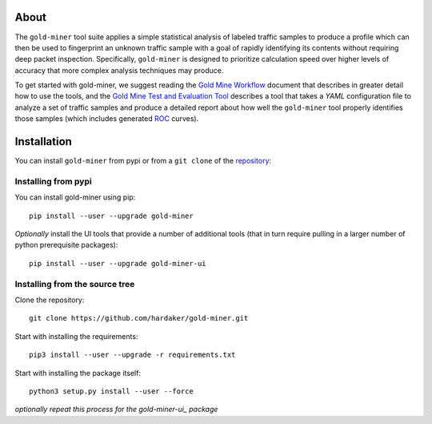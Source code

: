 About
================

The ``gold-miner`` tool suite applies a simple statistical analysis of
labeled traffic samples to produce a profile which can then be used to
fingerprint an unknown traffic sample with a goal of rapidly identifying
its contents without requiring deep packet inspection. Specifically,
``gold-miner`` is designed to prioritize calculation speed over higher
levels of accuracy that more complex analysis techniques may produce.

To get started with gold-miner, we suggest reading the `Gold Mine
Workflow <workflow>`__ document that describes in greater detail how to
use the tools, and the `Gold Mine Test and Evaluation Tool <tande>`__
describes a tool that takes a *YAML* configuration file to analyze a set
of traffic samples and produce a detailed report about how well the
``gold-miner`` tool properly identifies those samples (which includes
generated
`ROC <https://en.wikipedia.org/wiki/Receiver_operating_characteristic>`__
curves).

Installation
=====================

You can install ``gold-miner`` from pypi or from a ``git clone`` of
the repository_:

.. _repository: https://github.com/hardaker/gold-miner

Installing from pypi
--------------------

You can install gold-miner using pip:

::

   pip install --user --upgrade gold-miner

*Optionally* install the UI tools that provide a number of additional
tools (that in turn require pulling in a larger number of python
prerequisite packages):

::

   pip install --user --upgrade gold-miner-ui

Installing from the source tree
-------------------------------

Clone the repository:

::

   git clone https://github.com/hardaker/gold-miner.git

Start with installing the requirements:

::

   pip3 install --user --upgrade -r requirements.txt

Start with installing the package itself:

::

   python3 setup.py install --user --force


*optionally repeat this process for the gold-miner-ui_ package*

.. _gold-miner-ui: https://github.com/hardaker/gold-miner-ui
